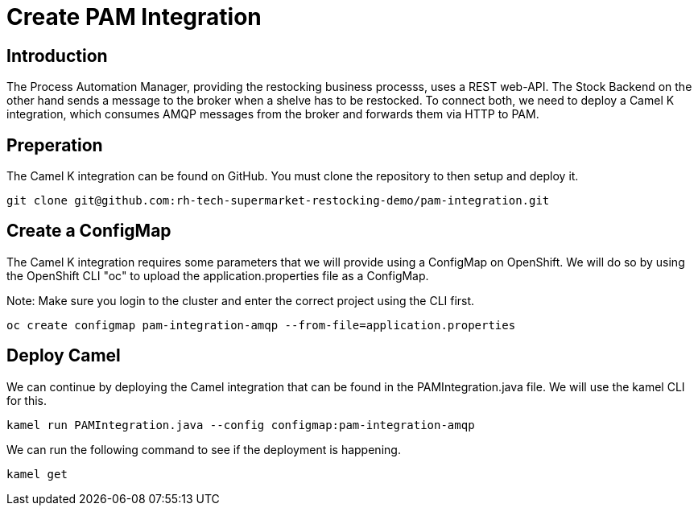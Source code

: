 = Create PAM Integration

== Introduction

The Process Automation Manager, providing the restocking business processs,
uses a REST web-API. The Stock Backend on the other hand sends a message to 
the broker when a shelve has to be restocked. To connect both, we need 
to deploy a Camel K integration, which consumes AMQP messages from the broker 
and forwards them via HTTP to PAM.

== Preperation

The Camel K integration can be found on GitHub. You must clone the repository 
to then setup and deploy it. 

[source,shell]
----
git clone git@github.com:rh-tech-supermarket-restocking-demo/pam-integration.git
----

== Create a ConfigMap

The Camel K integration requires some parameters that we will provide using 
a ConfigMap on OpenShift. We will do so by using the OpenShift CLI "oc" to 
upload the application.properties file as a ConfigMap.

Note: Make sure you login to the cluster and enter the correct project using the CLI first.

[source,shell]
----
oc create configmap pam-integration-amqp --from-file=application.properties
----

== Deploy Camel

We can continue by deploying the Camel integration that can be found in the PAMIntegration.java file. We will use the kamel CLI for this.

[source,shell]
----
kamel run PAMIntegration.java --config configmap:pam-integration-amqp
----

We can run the following command to see if the deployment is happening.

[source,shell]
----
kamel get
----